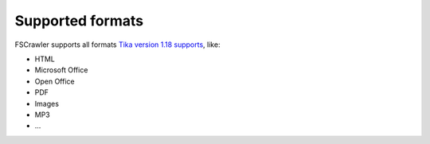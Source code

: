 Supported formats
-----------------

FSCrawler supports all formats `Tika version 1.18
supports <http://tika.apache.org/1.18/formats.html#Supported_Document_Formats>`__,
like:

-  HTML
-  Microsoft Office
-  Open Office
-  PDF
-  Images
-  MP3
-  ...

